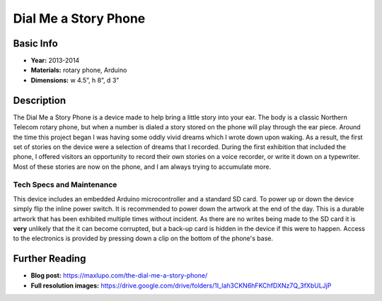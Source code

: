 Dial Me a Story Phone
*********************
.. image:: ./images/Dial_Me_a_story.jpg
    :width: 650px

Basic Info
==========
- **Year:** 2013-2014
- **Materials:** rotary phone, Arduino
- **Dimensions:**  w 4.5”, h 8”, d 3”

Description
===========
The Dial Me a Story Phone is a device made to help bring a little story into your ear. The body is a classic Northern Telecom rotary phone, but when a number is dialed a story stored on the phone will play through the ear piece. Around the time this project began I was having some oddly vivid dreams which I wrote down upon waking. As a result, the first set of stories on the device were a selection of dreams that I recorded. During the first exhibition that included the phone, I offered visitors an opportunity to record their own stories on a voice recorder, or write it down on a typewriter. Most of these stories are now on the phone, and I am always trying to accumulate more.

.. raw:: html
    <div class="videoWrapper">
    <iframe width="560" height="315" src="https://www.youtube-nocookie.com/embed/fHtOo81_-xk?rel=0" frameborder="0" allow="autoplay; encrypted-media" allowfullscreen></iframe>
    </div>

Tech Specs and Maintenance
------------------------------
This device includes an embedded Arduino microcontroller and a standard SD card. To power up or down the device simply flip the inline power switch. It is recommended to power down the artwork at the end of the day. This is a durable artwork that has been exhibited multiple times without incident. As there are no writes being made to the SD card it is **very** unlikely that the it can become corrupted, but a back-up card is hidden in the device if this were to happen. Access to the electronics is provided by pressing down a clip on the bottom of the phone's base.

Further Reading
==================
- **Blog post:** https://maxlupo.com/the-dial-me-a-story-phone/
- **Full resolution images:** https://drive.google.com/drive/folders/1I_lah3CKN6hFKChfDXNz7Q_3fXbULJjP
